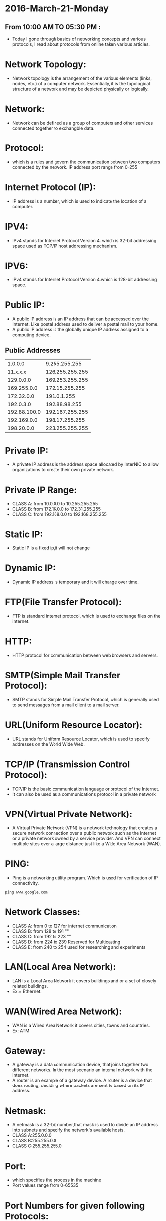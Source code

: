 * 2016-March-21-Monday
** From 10:00 AM TO 05:30 PM :
- Today I gone through basics of networking concepts and various protocols, I read about protocols from online taken various articles.
* Network Topology:
- Network topology is the arrangement of the various elements (links, nodes, etc.) of a computer network. 
  Essentially, it is the topological structure of a network and may be depicted physically or logically.
* Network:
- Network can be defined as a group of computers and other services connected together to exchangble data.
* Protocol:
- which is a rules and govern the communication between two computers connected by the network.
  IP address port range from 0-255
* Internet Protocol (IP):
- IP address is a number, which is used to indicate the location of a computer.
* IPV4:
- IPv4 stands for Internet Protocol Version 4. which is 32-bit addressing space used as TCP/IP host addressing mechanism. 
* IPV6:
- IPv4 stands for Internet Protocol Version 4.which is 128-bit addressing space.
* Public IP:
- A public IP address is an IP address that can be accessed over the Internet. Like postal address used to deliver a postal mail to your home.
- A public IP address is the globally unique IP address assigned to a computing device.
** Public Addresses
| 1.0.0.0      | 9.255.255.255   |
| 11.x.x.x     | 126.255.255.255 |
| 129.0.0.0    | 169.253.255.255 |
| 169.255.0.0  | 172.15.255.255  |
| 172.32.0.0   | 191.0.1.255     |
| 192.0.3.0    | 192.88.98.255   |
| 192.88.100.0 | 192.167.255.255 |
| 192.169.0.0  | 198.17.255.255  |
| 198.20.0.0   | 223.255.255.255 |

* Private IP:
- A private IP address is the address space allocated by InterNIC to allow organizations to create their own private network.
* Private IP Range:
+ CLASS A: from 10.0.0.0    to 10.255.255.255   
+ CLASS B: from 172.16.0.0  to 172.31.255.255   
+ CLASS C: from 192.168.0.0 to 192.168.255.255
* Static IP:
- Static IP is a fixed ip,it will not change
* Dynamic IP:
- Dynamic IP address is temporary and it will change over time.
* FTP(File Transfer Protocol):
- FTP is standard internet protocol, which is used to exchange files on the internet.
* HTTP:
- HTTP protocol for communication between web browsers and servers.
* SMTP(Simple Mail Transfer Protocol):
- SMTP stands for Simple Mail Transfer Protocol, which is generally used to send messages from a mail client to a mail server. 
* URL(Uniform Resource Locator):
- URL stands for Uniform Resource Locator, which is used to specify addresses on the World Wide Web.
* TCP/IP (Transmission Control Protocol):
- TCP/IP is the basic communication language or protocol of the Internet. 
- It can also be used as a communications protocol in a private network
* VPN(Virtual Private Network):
- A Virtual Private Network (VPN) is a network technology that creates a secure network connection over a public network such as the Internet or a 
  private network owned by a service provider. And VPN can connect multiple sites over a large distance just like a Wide Area Network (WAN).
* PING:
- Ping is a networking utility program. Which is used for verification of IP connectivity.
#+begin_example
ping www.google.com
#+end_example
* Network Classes:
+ CLASS A: from 0 to 127 for internet communication
+ CLASS B: from 128 to 191 ""
+ CLASS C: from 192 to 223 ""
+ CLASS D: from 224 to 239 Reserved for Multicasting
+ CLASS E: from 240 to 254 used for researching and experiments
* LAN(Local Area Network):
- LAN is a Local Area Network it covers buildings and or a set of closely related buildings.
+ Ex:= Ethernet.
* WAN(Wired Area Network):
- WAN is a Wired Area Network it covers cities, towns and countries.
+ Ex: ATM
* Gateway:
- A gateway is a data communication device, that joins together two different networks. In the most scenario an internal network with the internet.
- A router is an example of a gateway device. A router is a device that does routing, deciding where packets are sent to based on its IP address.
* Netmask:
- A netmask is a 32-bit number,that mask is used to divide an IP address into subnets and specify the network's available hosts.
+ CLASS A:255.0.0.0
+ CLASS B:255.255.0.0
+ CLASS C:255.255.255.0
* Port:
- which specifies the process in the machine
- Port values range from 0-65535
* Port Numbers for given following Protocols:
+ SSH - 22
+ HTTP - 80
+ HTTPS- 443
+ FTP - 20(for data) 21(for control)
+ SMTP - 25
+ DNS - 53
+ DHCP - 67

* 2016-March-22-Tuesday
** From 09:30 AM TO 05:30 PM :
- Today I learned about basics of client-server architecture and read about few servers such as Apache (LAMP), DNS, DHCP, SSH and Bridge. 
* Server:
- server is a computer program that provides services to other computer programs (and their users) in the same or other computers.
* Router:
- Router is a device which is used to connect to the different network elements.
* Switch:
- switch is a device which is used to connect the same network elements.
* Web Server:
 - A web server is an information technology that processes requests via HTTP, 
   the basic network protocol used to distribute information on the World Wide Web.
 - The server is machine or programme that process the client request and send back the response.
* Client:
 - Cleint is a machine in which request a service from the server.
* XAMPP:
XAMPP is available with various distributions depends upon the OS.
- LAMP : For Linux
- WAMP : For Windows
- MAMP  : For MAC OS
- LAMP is a free and open source Linux web server tool kit package, It consisting of the Apache HTTP Server, 
   MySQL database, and interpreters for scripts written in the PHP and Perl programming languages.
  
 - It is used as a development tool, to allow website designers and programmers to test their work on their own computers without any access to the Internet. .
* Apache Web server:
- Apache Web Server is an open source Web server for creation, deployment and management web applications.
- Which is designed to host one or more Web applications,
- It is also widely used by Web server many companies uses this server to host their internal web applications by configuring shared/virtual hosting,
  as by default, Apache Web Server supports and distinguishes between different hosts that reside on the same machine.
+ To install Apache-server on Linux, use the following command
#+begin_example
For Linux:= sudo apt-get install apache2
For CentOS:= yum install httpd
#+end_example
** How to host a website?:
1) To start the apache server, use the following command:
#+begin_example
For Linux:= service apache2 start
For CentOS:= service httpd start
#+end_example
2) open browser and type =localhost= or =127.0.0.1= then, browser displays the default apache page. If the default page is not found, then restart the apache server by using the following command.
#+begin_example
For Linux: service apache2 restart
For CentOS: service httpd restart
#+end_example
3) create a sample html, js and css files and place them in a folder. 
4) move the contents of the folder to  =/var/www/html= or =/var/www/=
5) open browser and type =localhost/<file name> or 127.0.0.1/<file name>.
#+begin_example
localhost/example.html
#+end_example
6) To stop the apache server, use the following command:
#+begin_example
For Linux:= service apache2 stop
For CentOS:= service httpd stop
#+end_example

* DNS-Server 
 - Domain Name System (or Service or Server), an Internet service that translates domain names into IP addresses. Because domain names are alphabetic,
   they're easier to remember. The Internet however, is really based on IP addresses. Every time you use a domain name, therefore,
   a DNS service must translate the name into the corresponding IP address.
   EX : - 
   - To find the IP address of www.example.com. We use command as below
#+begin_example
nslookup www.example.com
#+end_example
The above command will give the ip address associated with =www.example.com= using DNS server.
* DHCP(Dynamic Host Configuration Protocol):
 - DHCP is a Network protocol that automatically provides an Internet Protocol (IP), Netmask, Default gateway, DNS entries to the host.
** Advantages of DHCP-Server:
 - DHCP is useful for automatic configuration of client network interfaces. When configuring the client system, the administrator chooses DHCP instead of
   specifying an IP address, netmask, gateway, or DNS servers. The client retrieves this information from the DHCP server. 
 - There is no need to manually configure each client with an IP address.
 - You don't need to keep a record of the IP addresses that you have assigned.
 - You can automatically assign a new IP address if you move a client to a different subnet.
* SSH-Server:
 - Secure Shell, is a protocol used to securely log onto remote systems. It is the most common way to access remote Linux and Unix-like servers,
   such as VPS instances.
****** Syntax:= The tool on Linux for connecting to a remote system using SSH is called
#+begin_example
ssh remote_host
#+end_example
 - The remote_host in this example is the IP address or domain name that you are trying to connect to.
 - This command assumes that your username on the remote system is the same as your username on your local system.
 - If your username is different on the remote system, you can specify it by using this syntax:
#+begin_example
ssh remote_username@remote_host
#+end_example
 - Once you have connected to the server, you will probably be asked to verify your identity by providing a password.
** Type the following yum command to install openssh client and server.
#+begin_example
yum -y install openssh-server openssh-clients
#+end_example
*** How Does SSH Work?
 - SSH works by connecting a client program to an ssh server.
 - In the above commands, ssh is the client program. The ssh server is already running on the remote_host that we specified.
 - The process needed to start an ssh server depends on the distribution of Linux that you are using.
 - You can start the ssh server on the VPS by typing:
#+begin_example
sudo service ssh start
#+end_example
 - That should start the sshd server and you can then log in remotely.
*** How Does Key-based Authentication Work?
 - Key-based authentication works by creating a pair of keys: a private key and a public key.
 - The private key is located on the client machine and is secured and kept secret.
 - The public key can be given to anyone or placed on any server you wish to access.
 - When you attempt to connect using a key-pair, the server will use the public key to create a message for the client computer that can only be read with the private key.
 - The client computer then sends the appropriate response back to the server and the server will know that the client is legitimate.
 - This entire process is done in the background automatically after you set up keys.
**** How To Create SSH Keys
 - SSH keys should be generated on the computer you wish to log in from. This is usually your local computer.
 - Enter the following into the command line:
#+begin_example
ssh-keygen
#+end_example 
 - Press enter to accept the defaults. Your keys will be created at ~/.ssh/id_rsa.pub and ~/.ssh/id_rsa.
 - Change into the .ssh directory by typing:
#+begin_example
cd ~/.ssh
#+end_example
 - As you can see, the id_rsa file is readable and writable only to the owner. This is how it should be to keep it secret.
 - The id_rsa.pub file, however, can be shared and has permissions appropriate for this activity.
***** How To Transfer Your Public Key to the Server
 - You can copy the public key to the remote server by issuing this command:
#+begin_example
ssh-copy-id remote_host
#+end_example
 - This will start an SSH session, which you will need to authenticate with your password.
 - After you enter your password, it will copy your public key to the server's authorized keys file, which will allow you to log in without the password next time.

* Bridge:
- Bridge is a device that connects two LANs and controls data flow between them.
- Especially bridge is a store & forward device. During the connection of different LANs, it receives the frame from one LAN and transfer the same
  frame without encapsulating or without modification to other LAN. By using local and remote bridge, a network administrator can easily extend the network distance.
* Switch:
 - Switch is a device, Which is used to connect same network elements.
** The difference between switch and bridge are
-  Bridge is is device which divides a network into two. Switch connects multiple networks.
-  Bridge are software based and switch is a hardware based.
-  Bridge can have upto 16 ports while switch can handle many ports.
-  Bridge is rarely used. Switches are frequently used. 
* Setting Up Bridge Network
** Introduction:
- This page explains about creating a bridge and setting up of a bridge network on base machine.
- The document further explains the step by step creation of this network.
- Seen below is the diagram of bridged network along with its Containers.
[[/home/raghu/Downloads/Untitled drawing(1).jpg]]
** Setting Up Bridge Network:
*** Connecting LAN Interface and Bridge:
- To make a connection to the bridge, LAN interface name should be known. It can be identified by using the following command
#+begin_example
ifconfig -a
#+end_example
- The first task is to create a bridge, let us call it br0 (br0=bridgename). Bridge is basically a file configured with essential
  settings which mentions the bridge name, boot protocol, on boot settings, type and if it is to be network manager controlled.
  Move to the network-scripts directory in =/etc/sysconfig= by following command
#+begin_example
cd /etc/sysconfig/network-scripts/
#+end_example
- And create a file with name =ifcfg-br0= and write the following settings:
#+begin_example
DEVICE=br0
TYPE=Bridge
ONBOOT=yes
NM_CONTROLLED=no
BOOTPROTO=none
#+end_example
- Restart network service to effect the changes.
#+begin_example
service network restrat
#+end_example
- Following command can be issued to list all the bridges created and the interfaces they are connected to.
#+begin_example
brctl show
#+end_example
- The output has to bridge and any other bridges previously created with connected interfaces.
- With current configuration used, a sample output can be seen below:
#+begin_example
bridge name	bridge id		STP enabled	interfaces
br0		8000.5cf9dd75d1f8	no		
#+end_example
*** Creating Container:
- We next move ahead in creation of a container with following settings:
#+begin_example
Syntax:= vzctl create <CT-ID> --ostemplate <template> --hostname <host-name>
Ex:= vzctl create 201 --ostemplate centos-6-x86_64-minimal --hostname centos
#+end_example
- set the netfilter to full for the container.
#+begin_example
Syntax:= vzctl set <CT-ID> --netfilter full --save
Ex:= vzctl set 201 --netfliter full --save
#+end_example
- The Container need to be connected to the bridge br0 and this is achieved by connecting with the respective interface. This is done by the following commands
#+begin_example
Syntax:= vzctl set <CT-ID> --netif_add eth0,,,,br0 --save
Ex:= vzctl set 201 --netif_add eth0,,,,br0 --save
#+end_example
- Start the container and set its status to running.
#+begin_example
Syntax:= vzctl start <CT-ID>
Ex:= vzctl start 201
#+end_example
*** Configuring Container:
- Enter the contianer
#+begin_example
Syntax:= vzctl enter <CT-ID>
Ex:= vzctl enter 201
#+end_example
- The ifcfg-eth0 file present in =/etc/sysconfig/network-script= directory for the container need to be configured with following settings
#+begin_example
Syntax:= DEVICE=eth0
         HWADDR=<<Hardware address of eth0>>
	 BOOTPROTO=static
	 ONBOOT=yes
	 NM_CONTROLLED=no
	 IPADDR=<<IP address of container>>
	 NETMASK=<<IP address of netmask>>
Ex:=     DEVICE=eth0
         HWADDR=00:18:51:20:58:72
	 BOOTPROTO=static
	 ONBOOT=yes
	 NM_CONTROLLED=no
	 IPADDR=10.11.12.1
	 NETMASK=255.0.0.0
#+end_example
- Restart the network service and check if the eth0 is assigned to ip-address or not (ifconfig command)
- The hardware address can be known by the command ifconfig -a.
- Note: Hardware address will be only available after adding the configuration files. The process is to first add the configuration without the hardware address,
  restart the service and later update it.

* 2016-March-23-Wednesday
** From 09:30 AM TO 05:30 PM :
- Today I gone through Bridge networking and Configured bridge on containers in OpenVZ. I have practised bridge networking concepts, created couple of containers
  and installed bridge and configured container using bridge.

* 2016-March-25-Friday
** From 09:30 AM TO 05:30 PM :
- Revised concepts of variuos web-servers such as Apache and SSH servers on CentOS. 
* Apache Web server:
- Apache Web Server is an open source Web server for creation, deployment and management web applications.
- Which is designed to host one or more Web applications,
- It is also widely used by Web server many companies uses this server to host their internal web applications by configuring shared/virtual hosting,
  as by default, Apache Web Server supports and distinguishes between different hosts that reside on the same machine.
+ To install Apache-server on Linux, use the following command
#+begin_example
For Linux:= sudo apt-get install apache2
For CentOS:= yum install httpd
#+end_example
** How to host a website?:
1) To start the apache server, use the following command:
#+begin_example
For Linux:= service apache2 start
For CentOS:= service httpd start
#+end_example
2) open browser and type =localhost= or =127.0.0.1= then, browser displays the default apache page. If the default page is not found, then restart the apache server by using the following command.
#+begin_example
For Linux: service apache2 restart
For CentOS: service httpd restart
#+end_example
3) create a sample html, js and css files and place them in a folder. 
4) move the contents of the folder to  =/var/www/html= or =/var/www/=
5) open browser and type =localhost/<file name> or 127.0.0.1/<file name>.
#+begin_example
localhost/sample.html
#+end_example
6) To stop the apache server, use the following command:
#+begin_example
For Linux:= service apache2 stop
For CentOS:= service httpd stop
#+end_example

* SSH-Server:
 - Secure Shell, is a protocol used to securely log onto remote systems. It is the most common way to access remote Linux and Unix-like servers,
   such as VPS instances.
****** Syntax:= The tool on Linux for connecting to a remote system using SSH is called
#+begin_example
ssh remote_host
#+end_example
 - The remote_host in this example is the IP address or domain name that you are trying to connect to.
 - This command assumes that your username on the remote system is the same as your username on your local system.
 - If your username is different on the remote system, you can specify it by using this syntax:
#+begin_example
ssh remote_username@remote_host
#+end_example
 - Once you have connected to the server, you will probably be asked to verify your identity by providing a password.
** Type the following yum command to install openssh client and server.
#+begin_example
yum -y install openssh-server openssh-clients
#+end_example
*** How Does SSH Work?
 - SSH works by connecting a client program to an ssh server.
 - In the above commands, ssh is the client program. The ssh server is already running on the remote_host that we specified.
 - The process needed to start an ssh server depends on the distribution of Linux that you are using.
 - You can start the ssh server on the VPS by typing:
#+begin_example
sudo service ssh start
#+end_example
 - That should start the sshd server and you can then log in remotely.
*** How Does Key-based Authentication Work?
 - Key-based authentication works by creating a pair of keys: a private key and a public key.
 - The private key is located on the client machine and is secured and kept secret.
 - The public key can be given to anyone or placed on any server you wish to access.
 - When you attempt to connect using a key-pair, the server will use the public key to create a message for the client computer that can only be read with the private key.
 - The client computer then sends the appropriate response back to the server and the server will know that the client is legitimate.
 - This entire process is done in the background automatically after you set up keys.
**** How To Create SSH Keys
 - SSH keys should be generated on the computer you wish to log in from. This is usually your local computer.
 - Enter the following into the command line:
#+begin_example
ssh-keygen
#+end_example 
 - Press enter to accept the defaults. Your keys will be created at ~/.ssh/id_rsa.pub and ~/.ssh/id_rsa.
 - Change into the .ssh directory by typing:
#+begin_example
cd ~/.ssh
#+end_example
 - As you can see, the id_rsa file is readable and writable only to the owner. This is how it should be to keep it secret.
 - The id_rsa.pub file, however, can be shared and has permissions appropriate for this activity.
***** How To Transfer Your Public Key to the Server
 - You can copy the public key to the remote server by issuing this command:
#+begin_example
ssh-copy-id remote_host
#+end_example
 - This will start an SSH session, which you will need to authenticate with your password.
 - After you enter your password, it will copy your public key to the server's authorized keys file, which will allow you to log in without the password next time.

* 2016-March-26-Satarday
** From 10:30 AM TO 04:30 PM :
- Revised concepts of all Virtualization Techniques and Various web-servers so far whatever I have learned.
